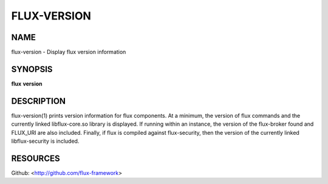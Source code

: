 ============
FLUX-VERSION
============


NAME
====

flux-version - Display flux version information

SYNOPSIS
========

**flux** **version**

DESCRIPTION
===========

flux-version(1) prints version information for flux components. At a minimum, the version of flux commands and the currently linked libflux-core.so library is displayed. If running within an instance, the version of the flux-broker found and FLUX_URI are also included. Finally, if flux is compiled against flux-security, then the version of the currently linked libflux-security is included.

RESOURCES
=========

Github: <http://github.com/flux-framework>

